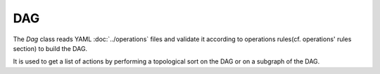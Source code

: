 DAG
===

The `Dag` class reads YAML :doc:`../operations` files
and validate it according to operations rules(cf. operations' rules section)
to build the DAG.

It is used to get a list of actions by performing a topological sort on the DAG
or on a subgraph of the DAG.
